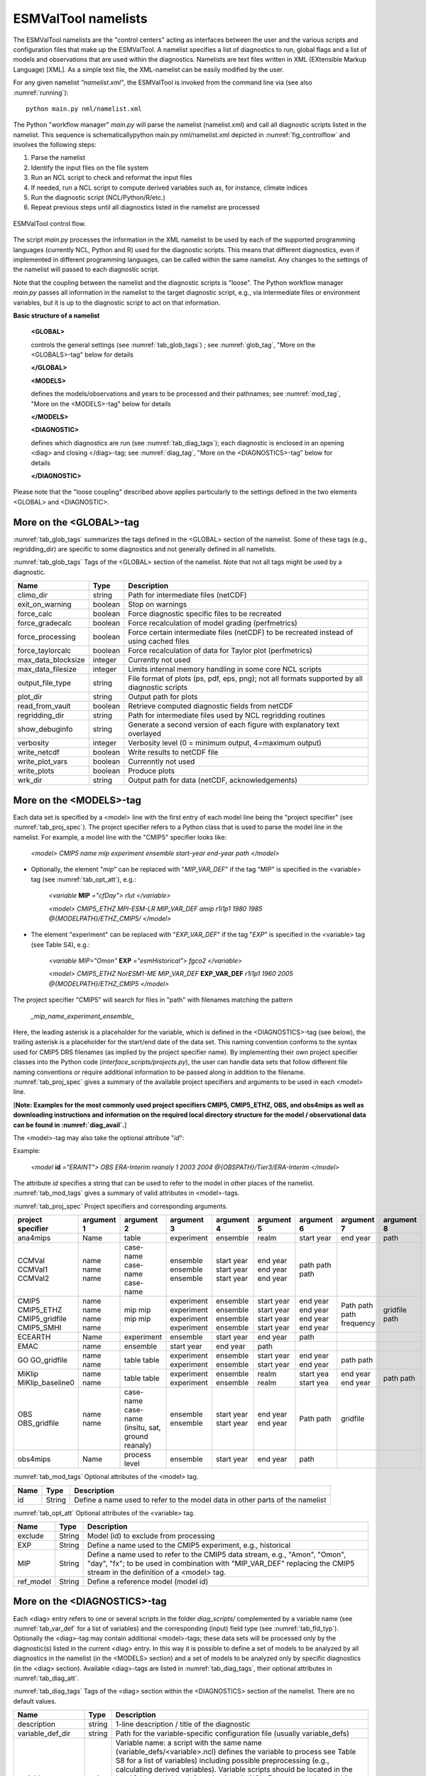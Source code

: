 .. _namelists:

ESMValTool namelists
********************

The ESMValTool namelists are the "control centers" acting as interfaces between the user and the various scripts and configuration files that make up the ESMValTool. A namelist specifies a list of diagnostics to run, global flags and a list of models and observations that are used within the diagnostics. Namelists are text files written in XML (EXtensible Markup Language) [XML]. As a simple text file, the XML-namelist can be easily modified by the user.

For any given namelist *"namelist.xml"*, the ESMValTool is invoked from the command line via (see also :numref:`running`)::

	python main.py nml/namelist.xml

The Python "workflow manager" *main.py* will parse the namelist (namelist.xml) and call all diagnostic scripts listed in the namelist. This sequence is schematicallypython main.py nml/namelist.xml depicted in :numref:`fig_controlflow` and involves the following steps:

1.	Parse the namelist
2.	Identify the input files on the file system
3.	Run an NCL script to check and reformat the input files
4.	If needed, run a NCL script to compute derived variables such as, for instance, climate indices
5.	Run the diagnostic script (NCL/Python/R/etc.)
6.	Repeat previous steps until all diagnostics listed in the namelist are processed

.. _fig_controlflow:
.. figure:: ./figures/figure_ESMValTool_controlflow.png
   :scale: 90 %
   :alt: figure_ESMValTool_controlflow.png
   :align: center

   ESMValTool control flow.

The script *main.py* processes the information in the XML namelist to be used by each of the supported programming languages (currently NCL, Python and R) used for the diagnostic scripts. This means that different diagnostics, even if implemented in different programming languages, can be called within the same namelist. Any changes to the settings of the namelist will passed to each diagnostic script.

Note that the coupling between the namelist and the diagnostic scripts is "loose". The Python workflow manager *main.py* passes all information in the namelist to the target diagnostic script, e.g., via intermediate files or environment variables, but it is up to the diagnostic script to act on that information.

**Basic structure of a namelist**
 
	**<GLOBAL>**
	
	controls the general settings (see :numref:`tab_glob_tags`) ; see :numref:`glob_tag`, "More on the <GLOBALS>-tag" below for details
	
	**</GLOBAL>**

	**<MODELS>**
	
	defines the models/observations and years to be processed and their pathnames; see :numref:`mod_tag`, "More on the <MODELS>-tag" below for details
	
	**</MODELS>**

	**<DIAGNOSTIC>**
	
	defines which diagnostics are run (see :numref:`tab_diag_tags`); each diagnostic is enclosed in an opening <diag> and closing </diag>-tag; see :numref:`diag_tag`, "More on the <DIAGNOSTICS>-tag" below for details
	
	**</DIAGNOSTIC>**


Please note that the "loose coupling" described above applies particularly to the settings defined in the two elements <GLOBAL> and <DIAGNOSTIC>.


.. _glob_tag:

More on the <GLOBAL>-tag
========================

:numref:`tab_glob_tags` summarizes the tags defined in the <GLOBAL> section of the namelist. Some of these tags (e.g., regridding_dir) are specific to some diagnostics and not generally defined in all namelists.

:numref:`tab_glob_tags` Tags of the <GLOBAL> section of the namelist. Note that not all tags might be used by a diagnostic.

..

.. _tab_glob_tags:

+----------------------+----------+-----------------------------------------------------------------------------------------------+
| Name                 | Type     | Description                                                                                   |
+======================+==========+===============================================================================================+
| climo_dir            | string   | Path for intermediate files (netCDF)                                                          |
+----------------------+----------+-----------------------------------------------------------------------------------------------+
| exit_on_warning      | boolean  | Stop on warnings                                                                              |
+----------------------+----------+-----------------------------------------------------------------------------------------------+
| force_calc           | boolean  | Force diagnostic specific files to be recreated                                               |
+----------------------+----------+-----------------------------------------------------------------------------------------------+
| force_gradecalc      | boolean  | Force recalculation of model grading (perfmetrics)                                            |
+----------------------+----------+-----------------------------------------------------------------------------------------------+
| force_processing     | boolean  | Force certain intermediate files (netCDF) to be recreated instead of using cached files       |
+----------------------+----------+-----------------------------------------------------------------------------------------------+
| force_taylorcalc     | boolean  | Force recalculation of data for Taylor plot (perfmetrics)                                     |
+----------------------+----------+-----------------------------------------------------------------------------------------------+
| max_data_blocksize   | integer  | Currently not used                                                                            |
+----------------------+----------+-----------------------------------------------------------------------------------------------+
| max_data_filesize    | integer  | Limits internal memory handling in some core NCL scripts                                      |
+----------------------+----------+-----------------------------------------------------------------------------------------------+
| output_file_type     | string   | File format of plots (ps, pdf, eps, png); not all formats supported by all diagnostic scripts |
+----------------------+----------+-----------------------------------------------------------------------------------------------+
| plot_dir             | string   | Output path for plots                                                                         |
+----------------------+----------+-----------------------------------------------------------------------------------------------+
| read_from_vault      | boolean  | Retrieve computed diagnostic fields from netCDF                                               |
+----------------------+----------+-----------------------------------------------------------------------------------------------+
| regridding_dir       | string   | Path for intermediate files used by NCL regridding routines                                   |
+----------------------+----------+-----------------------------------------------------------------------------------------------+
| show_debuginfo       | string   | Generate a second version of each figure with explanatory text overlayed                      |
+----------------------+----------+-----------------------------------------------------------------------------------------------+
| verbosity            | integer  | Verbosity level (0 = minimum output, 4=maximum output)                                        |
+----------------------+----------+-----------------------------------------------------------------------------------------------+
| write_netcdf         | boolean  | Write results to netCDF file                                                                  |
+----------------------+----------+-----------------------------------------------------------------------------------------------+
| write_plot_vars      | boolean  | Currenntly not used                                                                           |
+----------------------+----------+-----------------------------------------------------------------------------------------------+
| write_plots          | boolean  | Produce plots                                                                                 |
+----------------------+----------+-----------------------------------------------------------------------------------------------+
| wrk_dir              | string   | Output path for data (netCDF, acknowledgements)                                               |
+----------------------+----------+-----------------------------------------------------------------------------------------------+

.. _mod_tag:

More on the <MODELS>-tag
========================

Each data set is specified by a <model> line with the first entry of each model line being the "project specifier" (see :numref:`tab_proj_spec`). The project specifier refers to a Python class that is used to parse the model line in the namelist. For example, a model line with the "CMIP5" specifier looks like:

   *<model> CMIP5 name mip experiment ensemble start-year end-year path </model>*

* Optionally, the element "*mip*" can be replaced with "*MIP_VAR_DEF*" if the tag "MIP" is specified in the <variable> tag (see :numref:`tab_opt_att`), e.g.: 
   
   *<variable* **MIP** *="cfDay"> rlut </variable>*

   *<model> CMIP5_ETHZ MPI-ESM-LR MIP_VAR_DEF amip r1i1p1 1980 1985 \@{MODELPATH}/ETHZ_CMIP5/ </model>*

* The element "experiment" can be replaced with "*EXP_VAR_DEF*" if the tag "*EXP*" is specified in the <variable> tag (see Table S4), e.g.:

   *<variable MIP="Omon"* **EXP** *="esmHistorical"> fgco2 </variable>*

   *<model> CMIP5_ETHZ NorESM1-ME MIP_VAR_DEF* **EXP_VAR_DEF** *r1i1p1 1960 2005 \@{MODELPATH}/ETHZ_CMIP5 </model>*

The project specifier "CMIP5" will search for files in "path" with filenames matching the pattern

   *_mip_name_experiment_ensemble_*

Here, the leading asterisk is a placeholder for the variable, which is defined in the <DIAGNOSTICS>-tag (see below), the trailing asterisk is a placeholder for the start/end date of the data set. This naming convention conforms to the syntax used for CMIP5 DRS filenames (as implied by the project specifier name). By implementing their own project specifier classes into the Python code (*interface_scripts/projects.py*), the user can handle data sets that follow different file naming conventions or require additional information to be passed along in addition to the filename. :numref:`tab_proj_spec` gives a summary of the available project specifiers and arguments to be used in each <model> line. 

[**Note: Examples for the most commonly used project specifiers CMIP5, CMIP5_ETHZ, OBS, and obs4mips as well as downloading instructions and information on the required local directory structure for the model / observational data can be found in :numref:`diag_avail`.**]

The <model>-tag may also take the optional attribute "*id*":

Example:

   *<model* **id** *="ERAINT"> OBS ERA-Interim reanaly 1 2003 2004 @{OBSPATH}/Tier3/ERA-Interim </model>*

The attribute *id* specifies a string that can be used to refer to the model in other places of the namelist. :numref:`tab_mod_tags` gives a summary of valid attributes in <model>-tags.

:numref:`tab_proj_spec` Project specifiers and corresponding arguments.

..

.. _tab_proj_spec:

+-------------------+------------+---------------+------------+------------+------------+------------+------------+------------+
| project specifier | argument 1 | argument 2    | argument 3 | argument 4 | argument 5 | argument 6 | argument 7 | argument 8 |
+===================+============+===============+============+============+============+============+============+============+
| ana4mips          | Name       | table         | experiment | ensemble   | realm      | start year | end year   | path       |
+-------------------+------------+---------------+------------+------------+------------+------------+------------+------------+
| CCMVal            | name       | case-name     | ensemble   | start year | end year   | path       |            |            |
| CCMVal1           | name       | case-name     | ensemble   | start year | end year   | path       |            |            |
| CCMVal2           | name       | case-name     | ensemble   | start year | end year   | path       |            |            |
+-------------------+------------+---------------+------------+------------+------------+------------+------------+------------+
| CMIP5             | name       | mip           | experiment | ensemble   | start year |  end year  | Path       |            |
| CMIP5_ETHZ        | name       | mip           | experiment | ensemble   | start year |  end year  | path       |            |
| CMIP5_gridfile    | name       | mip           | experiment | ensemble   | start year |  end year  | path       | gridfile   |
| CMIP5_SMHI        | name       | mip           | experiment | ensemble   | start year |  end year  | frequency  | path       |
+-------------------+------------+---------------+------------+------------+------------+------------+------------+------------+
| ECEARTH           | Name       | experiment    | ensemble   | start year | end year   | path       |            |            |
+-------------------+------------+---------------+------------+------------+------------+------------+------------+------------+
| EMAC              | name       | ensemble      | start year | end year   | path       |            |            |            |
+-------------------+------------+---------------+------------+------------+------------+------------+------------+------------+
| GO                | name       | table         | experiment | ensemble   | start year | end year   | path       |            |
| GO_gridfile       | name       | table         | experiment | ensemble   | start year | end year   | path       |            |
+-------------------+------------+---------------+------------+------------+------------+------------+------------+------------+
| MiKlip            | name       | table         | experiment | ensemble   | realm      | start yea  | end year   | path       |
| MiKlip_baseline0  | name       | table         | experiment | ensemble   | realm      | start yea  | end year   | path       |
+-------------------+------------+---------------+------------+------------+------------+------------+------------+------------+
| OBS               | name       | case-name     | ensemble   | start year | end year   | Path       |            |            |
| OBS_gridfile      | name       | case-name     | ensemble   | start year | end year   | path       | gridfile   |            |
|                   |            | (insitu,      |            |            |            |            |            |            |
|                   |            | sat, ground   |            |            |            |            |            |            |
|                   |            | reanaly)      |            |            |            |            |            |            |
+-------------------+------------+---------------+------------+------------+------------+------------+------------+------------+
| obs4mips          | Name       | process level | ensemble   | start year | end year   | path	     |            |            |
+-------------------+------------+---------------+------------+------------+------------+------------+------------+------------+

:numref:`tab_mod_tags` Optional attributes of the <model> tag.

..

.. _tab_mod_tags:

+-------+---------+------------------------------------------------------------------------------+
| Name  | Type    | Description                                                                  |
+=======+=========+==============================================================================+
| id    | String  | Define a name used to refer to the model data in other parts of the namelist |
+-------+---------+------------------------------------------------------------------------------+


:numref:`tab_opt_att` Optional attributes of the <variable> tag.

..

.. tabularcolumns:: |l|l|p{12.75cm}|

.. _tab_opt_att:

+-----------+----------+-------------------------------------------------------------------------------------------+
| Name      | Type     | Description                                                                               |
+===========+==========+===========================================================================================+
| exclude   | String   | Model (id) to exclude from processing                                                     |
+-----------+----------+-------------------------------------------------------------------------------------------+
| EXP       | String   | Define a name used to the CMIP5 experiment, e.g., historical                              |
+-----------+----------+-------------------------------------------------------------------------------------------+
| MIP       | String   | Define a name used to refer to the CMIP5 data stream, e.g., "Amon", "Omon", "day", "fx";  |
|           |          | to be used in combination with "MIP_VAR_DEF" replacing the CMIP5 stream in the definition |
|           |          | of a <model> tag.                                                                         |
+-----------+----------+-------------------------------------------------------------------------------------------+
| ref_model | String   | Define a reference model (model id)                                                       |
+-----------+----------+-------------------------------------------------------------------------------------------+


.. _diag_tag:

More on the <DIAGNOSTICS>-tag
=============================

Each <diag> entry refers to one or several scripts in the folder *diag_scripts/* complemented by a variable name (see :numref:`tab_var_def` for a list of variables) and the corresponding (input) field type (see :numref:`tab_fld_typ`). Optionally the <diag>-tag may contain additional <model>-tags; these data sets will be processed only by the diagnostic(s) listed in the current <diag> entry. In this way it is possible to define a set of models to be analyzed by all diagnostics in the namelist (in the <MODELS> section) and a set of models to be analyzed only by specific diagnostics (in the <diag> section). Available <diag>-tags are listed in :numref:`tab_diag_tags`, their optional attributes in :numref:`tab_diag_att`.


:numref:`tab_diag_tags` Tags of the <diag> section within the <DIAGNOSTICS> section of the namelist. There are no default values.

..

.. tabularcolumns:: |l|l|p{11.5cm}|

.. _tab_diag_tags:

+----------------------+----------+-----------------------------------------------------------------------------------------------------------------+
| Name                 | Type     | Description                                                                                                     |
+======================+==========+=================================================================================================================+
| description          | string   | 1-line description / title of the diagnostic                                                                    |
+----------------------+----------+-----------------------------------------------------------------------------------------------------------------+
| variable_def_dir     | string   | Path for the variable-specific configuration file (usually variable_defs)                                       |
+----------------------+----------+-----------------------------------------------------------------------------------------------------------------+
| variable             | string   | Variable name: a script with the same name (variable_defs/<variable>.ncl) defines the variable to process       |
|                      |          | see Table S8 for a list of variables) including possible preprocessing (e.g., calculating derived variables).   |
|                      |          | Variable scripts should be located in the local folder variable_defs and written in NCL. Even though the        |
|                      |          | variable scripts are written in NCL all meta data defined in the scripts are passed on to the target diagnostic | 
|                      |          | script regardless of the used language (via variable attributes). If multiple variables need to be passed on to |
|                      |          | a diagnostic script, multiple <variable>-tags have to be defined.                                               |
+----------------------+----------+-----------------------------------------------------------------------------------------------------------------+
| field_type           | string   | Type of input field (see Table S7) that can be used by the diagnostic scripts. If multiple <variable>-tags are  |
|                      |          | defined a single (which is then applied to all) or an equal number of <field type>-tags has to be defined.      |
+----------------------+----------+-----------------------------------------------------------------------------------------------------------------+
| diag_script_cfg_dir  | string   | Path for diagnostic script configuration file                                                                   |
+----------------------+----------+-----------------------------------------------------------------------------------------------------------------+
| diag_script          | string   | Name of diagnostic script; the script can be written in any language currently supported by ESMValTool (NCL, R  |
|                      |          | and Python) and has to be located in the local folder diag_scripts. The settings defined in the diagnostic      |
|                      |          | script configuration file defined by the diag_script cfg attribute is loaded at the beginning of the diagnostic |
|                      |          | script.                                                                                                         |
+----------------------+----------+-----------------------------------------------------------------------------------------------------------------+
| model (optional)     | string   | Additional data sets specific for this <diag>-section. Data sets defined here will be processed in addition to  |
|                      |          | the ones defined in the MODELS section (see above) but will be ignored by other <diag>-sections.                |
+----------------------+----------+-----------------------------------------------------------------------------------------------------------------+

:numref:`tab_diag_att` Optional attributes of selected tags in the <diag> section. 

..

.. tabularcolumns:: |l|l|l|p{10cm}|

.. _tab_diag_att:

+------------+----------+---------------+---------------------------------------------------------------------------------------------------+
| Name       | Type     | Parent tag    | Description                                                                                       |
+============+==========+===============+===================================================================================================+
| ref_model  | string   | <variable>    | Defines this data set as the reference data set within the diagnostic. The string ref_model       |
|            |          |               | refers to either the model name, as specified in Table S2, or the model attribute id as specified |
|            |          |               | in Table S3. Note that because both model and observational data sets are specified via the       |
|            |          |               | <model>-tag any of them can be used as a reference data set.                                      |
+------------+----------+---------------+---------------------------------------------------------------------------------------------------+
| exclude    | string   | <variable>    | When using more than one variable corresponding to different observational data sets (e.g.,       |
|            |          |               | precipitation and skin temperature), it is necessary to use this attribute to match which         |
|            |          |               | variable goes with which data set, e.g., pr with TRMM and ts with HadISST using,                  |
|            |          |               |                                                                                                   |
|            |          |               | <variable ref_model="trmm" exclude="hadisst">  pr ...                                             |
|            |          |               | <variable ref_model="hadisst" exclude="trmm">  ts ...                                             |
+------------+----------+---------------+---------------------------------------------------------------------------------------------------+
| cfg        | string   | <diag_script> | Configuration file for the diagnostic script                                                      |
+------------+----------+---------------+---------------------------------------------------------------------------------------------------+


:numref:`tab_fld_typ` Field types.

..

.. _tab_fld_typ:

+-------+--------------------------------------------------------------------------------------------------------+
| Name  | Description                                                                                            |
+=======+========================================================================================================+
| T2Ms  | Monthly-mean 2d atmosphere or land surface data (longitude, latitude, time:month)                      |             
+-------+--------------------------------------------------------------------------------------------------------+
| T3M   | Monthly-mean 3d atmosphere data (longitude, latitude, pressure, time:month)                            |
+-------+--------------------------------------------------------------------------------------------------------+
| T2Mz  | Monthly-mean zonal mean 2d atmosphere or land surface data (longitude, pressure, time:month)           |
+-------+--------------------------------------------------------------------------------------------------------+
| T1Ms  | Monthly-mean 1d atmosphere or land surface data on a certain pressure level (latitude, time:month)     |
+-------+--------------------------------------------------------------------------------------------------------+
| T2Ds  | Daily-mean 2d atmosphere data (longitude, latitude, time:day)                                          |
+-------+--------------------------------------------------------------------------------------------------------+
| T3D   | Daily-mean 3d atmosphere data (longitude, latitude, pressure, time:day)                                |
+-------+--------------------------------------------------------------------------------------------------------+
| T2Dz  | Daily-mean zonal mean 2d atmosphere data (latitude, pressure, time:month)                              |
+-------+--------------------------------------------------------------------------------------------------------+
| T2Is  | Daily instantaneous 2d atmosphere data for all years (longitude, latitude, time:day)                   |
+-------+--------------------------------------------------------------------------------------------------------+
| T3I   | Daily-instantaneous 3d atmosphere data for selected years (longitude, latitude, model level, time:day) |
+-------+--------------------------------------------------------------------------------------------------------+
| T2Iz  | Daily instantaneous zonal mean 2d atmosphere data for all years (latitude, pressure, time:day)         |
+-------+--------------------------------------------------------------------------------------------------------+
| T1Iz  | Daily instantaneous 1d field for all years (latitude-pressure, time:day)                               |
+-------+--------------------------------------------------------------------------------------------------------+
| T0I   | Daily instantaneous 0d field for all years (time:day)                                                  |
+-------+--------------------------------------------------------------------------------------------------------+
| T0As  | Annual-mean 0d atmosphere or land surface data on a certain pressure level (latitude, time:year)       |
+-------+--------------------------------------------------------------------------------------------------------+
| F2Ms  | Constant 2d land surface data (latitude, longitude)                                                    |
+-------+--------------------------------------------------------------------------------------------------------+
| TO2Ms | Monthly-mean 2d ocean or sea ice data (longitude, latitude, time:month)                                |
+-------+--------------------------------------------------------------------------------------------------------+
| TO3M  | Monthly-mean 3d ocean or sea ice data (longitude, latitude, model level, time:month)                   |
+-------+--------------------------------------------------------------------------------------------------------+

:numref:`tab_var_def` Variable definition scripts.

..

.. _tab_var_def:

+--------------------------+-----------------------------------------------------------------------------------+
| Script name              | Description                                                                       |
+==========================+===================================================================================+
| abs550aer.ncl            | Absorption optical depth (550 nm)                                                 |
+--------------------------+-----------------------------------------------------------------------------------+
| albisccp.ncl             | ISCCP-like cloud albedo                                                           |
+--------------------------+-----------------------------------------------------------------------------------+
| baresoilFrac.ncl         | Fraction of bare soil (land cover variable)                                       |
+--------------------------+-----------------------------------------------------------------------------------+
| chl.ncl                  | Chlorophyll mass concentration at the surface (ocean)                             |
+--------------------------+-----------------------------------------------------------------------------------+
| clivi.ncl                | Vertically integrated cloud ice                                                   |
+--------------------------+-----------------------------------------------------------------------------------+
| cl.ncl                   | Cloud area fraction (3d)                                                          |
+--------------------------+-----------------------------------------------------------------------------------+
| clt.ncl                  | Total cloud fraction                                                              |
+--------------------------+-----------------------------------------------------------------------------------+
| cltisccp.ncl             | ISCCP-like total cloud fraction                                                   |
+--------------------------+-----------------------------------------------------------------------------------+
| cltStderr.ncl            | Standard error of total cloud fraction (observations)                             |
+--------------------------+-----------------------------------------------------------------------------------+
| clwvi.ncl                | Vertically integrated total cloud water (ice + liquid)                            |
+--------------------------+-----------------------------------------------------------------------------------+
| co2flux.ncl              | Sum of land and ocean carbon fluxes                                               |
+--------------------------+-----------------------------------------------------------------------------------+
| conccnd10.ncl            | EMAC aerosol variable                                                             |
+--------------------------+-----------------------------------------------------------------------------------+
| conccnd5.ncl             | EMAC aerosol variable                                                             |
+--------------------------+-----------------------------------------------------------------------------------+
| conccnmode.ncl           | EMAC aerosol variable                                                             |
+--------------------------+-----------------------------------------------------------------------------------+
| conccnSTPd120.ncl        | EMAC aerosol variable                                                             |
+--------------------------+-----------------------------------------------------------------------------------+
| conccnSTPd14.ncl         | EMAC aerosol variable                                                             |
+--------------------------+-----------------------------------------------------------------------------------+
| conccnSTPd3.ncl          | EMAC aerosol variable                                                             |
+--------------------------+-----------------------------------------------------------------------------------+
| conccnSTPd5.ncl          | EMAC aerosol variable                                                             |
+--------------------------+-----------------------------------------------------------------------------------+
| conccnSTPmode.ncl        | EMAC aerosol variable                                                             |
+--------------------------+-----------------------------------------------------------------------------------+
| cropFrac.ncl             | Fraction of crop (land cover variable)                                            |
+--------------------------+-----------------------------------------------------------------------------------+
| cSoil.ncl                | Carbon mass in soil pool                                                          |
+--------------------------+-----------------------------------------------------------------------------------+
| cumnbp.ncl               | Cumulated NBP                                                                     |
+--------------------------+-----------------------------------------------------------------------------------+
| cVeg.ncl                 | Carbon mass in vegetation                                                         |
+--------------------------+-----------------------------------------------------------------------------------+
| diamcnmode.ncl           | EMAC aerosol variable                                                             |
+--------------------------+-----------------------------------------------------------------------------------+
| dos.ncl                  | Degree of saturation                                                              |
+--------------------------+-----------------------------------------------------------------------------------+
| dosStderr.ncl            | Degree of saturation standard error (observations)                                |
+--------------------------+-----------------------------------------------------------------------------------+
| et.ncl                   | Evapotranspiration                                                                |
+--------------------------+-----------------------------------------------------------------------------------+
| evspsbl.ncl              | Evaporation                                                                       |
+--------------------------+-----------------------------------------------------------------------------------+
| fgco2.ncl                | Surface downward CO2 flux (ocean)                                                 |
+--------------------------+-----------------------------------------------------------------------------------+
| grassFrac.ncl            | Fraction of grass (land cover variable)                                           |
+--------------------------+-----------------------------------------------------------------------------------+
| grassNcropFrac.ncl       | Fraction of grass + crop (land cover variable)                                    |
+--------------------------+-----------------------------------------------------------------------------------+
| gpp.ncl                  | Carbon mass flux out of atmosphere due to gross primary production on land        |
+--------------------------+-----------------------------------------------------------------------------------+
| hfds.ncl                 | Downward heat flux at sea surface                                                 |
+--------------------------+-----------------------------------------------------------------------------------+
| hfls.ncl                 | Surface upward latent heat flux (includes both evaporation and sublimation)       |
+--------------------------+-----------------------------------------------------------------------------------+
| hfss.ncl                 | Surface upward sensible heat flux                                                 |
+--------------------------+-----------------------------------------------------------------------------------+
| hus.ncl                  | Specific humidity                                                                 |
+--------------------------+-----------------------------------------------------------------------------------+
| huss.ncl                 | Surface specific humidity                                                         |
+--------------------------+-----------------------------------------------------------------------------------+
| intpp.ncl                | Carbon cycle variable                                                             |
+--------------------------+-----------------------------------------------------------------------------------+
| ita.ncl                  | Depth weighted temperature (ocean, 730 m)                                         |
+--------------------------+-----------------------------------------------------------------------------------+
| iwpStderr.ncl            | Ice water path standard error (observations)                                      |
+--------------------------+-----------------------------------------------------------------------------------+
| lai.ncl                  | Leaf area index                                                                   |
+--------------------------+-----------------------------------------------------------------------------------+
| LW\_CRE.ncl              | Longwave cloud radiative forcing                                                  |
+--------------------------+-----------------------------------------------------------------------------------+
| lwp.ncl                  | Vertically integrated cloud water (liquid only)                                   |
+--------------------------+-----------------------------------------------------------------------------------+
| lwpStderr.ncl            | Vertically integrated cloud water standard error (observations)                   |
+--------------------------+-----------------------------------------------------------------------------------+
| mlotst.ncl               | Ocean mixed layer thickness                                                       |
+--------------------------+-----------------------------------------------------------------------------------+
| mmraer.ncl               | EMAC aerosol variable                                                             |
+--------------------------+-----------------------------------------------------------------------------------+
| mmrbcfree.ncl            | EMAC aerosol variable                                                             |
+--------------------------+-----------------------------------------------------------------------------------+
| mmrbc.ncl                | BC mass mixing ration                                                             |
+--------------------------+-----------------------------------------------------------------------------------+
| mrro.ncl                 | Total runoff                                                                      |
+--------------------------+-----------------------------------------------------------------------------------+
| mrso.ncl                 | Soil moisture content                                                             |
+--------------------------+-----------------------------------------------------------------------------------+
| msftmyz.ncl              | Ocean meridional overturning mass streamfunction                                  |
+--------------------------+-----------------------------------------------------------------------------------+
| MyVar.ncl                | Template                                                                          |
+--------------------------+-----------------------------------------------------------------------------------+
| nbp.ncl                  | Carbon mass flux out of atmosphere due to net biospheric production on land       |
+--------------------------+-----------------------------------------------------------------------------------+
| NET\_CRE.ncl             | Net cloud forcing                                                                 |
+--------------------------+-----------------------------------------------------------------------------------+
| o2.ncl                   | O2 (ocean)                                                                        |
+--------------------------+-----------------------------------------------------------------------------------+
| o2\_onelev.ncl           | O2 (ocean) on a single level                                                      |
+--------------------------+-----------------------------------------------------------------------------------+
| od550aer.ncl             | Aerosol optical depth (550 nm)                                                    |
+--------------------------+-----------------------------------------------------------------------------------+
| od550aerStderr.ncl       | Aerosol optical depth (550 nm) standard error (observations)                      |
+--------------------------+-----------------------------------------------------------------------------------+
| od550lt1aer.ncl          | Fine mode aerosol optical depth (550 nm)                                          |
+--------------------------+-----------------------------------------------------------------------------------+
| od870aer.ncl             | Aerosol optical depth (870 nm)                                                    |
+--------------------------+-----------------------------------------------------------------------------------+
| od870aerStderr.ncl       | Aerosol optical depth (870 nm) standard error (observations)                      |
+--------------------------+-----------------------------------------------------------------------------------+
| pastureFrac.ncl          | Fraction pasture (land cover variable)                                            |
+--------------------------+-----------------------------------------------------------------------------------+
| pctisccp.ncl             | ISCCP-like cloud top height                                                       |
+--------------------------+-----------------------------------------------------------------------------------+
| prc-mmh.ncl              | Convective precipitation in mm per hour                                           |
+--------------------------+-----------------------------------------------------------------------------------+
| pr-mmday.ncl             | Precipitation (total) in mm per day                                               |
+--------------------------+-----------------------------------------------------------------------------------+
| pr-mmh.ncl               | Precipitation (total) in mm per hour                                              |
+--------------------------+-----------------------------------------------------------------------------------+
| pr.ncl                   | Precipitation (total)                                                             |
+--------------------------+-----------------------------------------------------------------------------------+
| prStderr.ncl             | Precipitation (total) standard error (observations)                               |
+--------------------------+-----------------------------------------------------------------------------------+
| prw.ncl                  | Water vapor path                                                                  |
+--------------------------+-----------------------------------------------------------------------------------+
| prwStderr.ncl            | Water vapor path standard error (observations)                                    |
+--------------------------+-----------------------------------------------------------------------------------+
| psl.ncl                  | Surface pressure                                                                  |
+--------------------------+-----------------------------------------------------------------------------------+
| rldscs.ncl               | Surface downwelling longwave flux (clear sky)                                     |
+--------------------------+-----------------------------------------------------------------------------------+
| rlds.ncl                 | Surface downwelling longwave flux (all sky)                                       |
+--------------------------+-----------------------------------------------------------------------------------+
| rlus.ncl                 | Surface upwelling longwave flux                                                   |
+--------------------------+-----------------------------------------------------------------------------------+
| rlutcs.ncl               | TOA outgoing clear-sky longwave radiation                                         |
+--------------------------+-----------------------------------------------------------------------------------+
| rlut.ncl                 | TOA outgoing all-sky longwave radiation                                           |
+--------------------------+-----------------------------------------------------------------------------------+
| rsdscs.ncl               | Surface downwelling shortwave flux (clear sky)                                    |
+--------------------------+-----------------------------------------------------------------------------------+
| rsds.ncl                 | Surface downwelling shortwave flux (all sky)                                      |
+--------------------------+-----------------------------------------------------------------------------------+
| rsutcs.ncl               | TOA outgoing clear-sky shortwave radiation                                        |
+--------------------------+-----------------------------------------------------------------------------------+
| rsut.ncl                 | TOA outgoing all-sky shortwave radiation                                          |
+--------------------------+-----------------------------------------------------------------------------------+
| sconcbc.ncl              | BC surface concentration                                                          |
+--------------------------+-----------------------------------------------------------------------------------+
| sconccl.ncl              | Cl- surface concentration (aerosol)                                               |
+--------------------------+-----------------------------------------------------------------------------------+
| sconcna.ncl              | Na+ surface concentration (aerosol)                                               |
+--------------------------+-----------------------------------------------------------------------------------+
| sconcnh4.ncl             | NH4 surface concentration                                                         |
+--------------------------+-----------------------------------------------------------------------------------+
| sconcno3.ncl             | NO3 surface concentration                                                         |
+--------------------------+-----------------------------------------------------------------------------------+
| sconcoa.ncl              | Organic aerosol (OA) surface concentration                                        |
+--------------------------+-----------------------------------------------------------------------------------+
| sconcpm10.ncl            | PM10 surface concentration                                                        |
+--------------------------+-----------------------------------------------------------------------------------+
| sconcpm2p5.ncl           | PM2.5 surface concentration                                                       |
+--------------------------+-----------------------------------------------------------------------------------+
| sconcso4.ncl             | SO4 surface concentration                                                         |
+--------------------------+-----------------------------------------------------------------------------------+
| sfcWind.nc               | Near-surface wind speed                                                           |
+--------------------------+-----------------------------------------------------------------------------------+
| sftlf.ncl                | Land fraction                                                                     |
+--------------------------+-----------------------------------------------------------------------------------+
| shrubFrac.ncl            | Fraction shrub (land cover variable)                                              |
+--------------------------+-----------------------------------------------------------------------------------+
| shrubNtreeFrac.ncl       | Fraction shrub and tree (land cover variable)                                     |
+--------------------------+-----------------------------------------------------------------------------------+
| sic.ncl                  | Sea ice area fraction                                                             |
+--------------------------+-----------------------------------------------------------------------------------+
| sicStderr.ncl            | Sea ice area fraction standard error (observations)                               |
+--------------------------+-----------------------------------------------------------------------------------+
| sit.ncl                  | Sea ice thickness                                                                 |
+--------------------------+-----------------------------------------------------------------------------------+
| sm.ncl                   | Volumetric moisture content of soil layer                                         |
+--------------------------+-----------------------------------------------------------------------------------+
| smStderr.ncl             | Volumetric moisture content of soil layer standard error (observations)           |
+--------------------------+-----------------------------------------------------------------------------------+
| snc.ncl                  | Fraction of grid cell covered by snow on land                                     |
+--------------------------+-----------------------------------------------------------------------------------+
| snd.ncl                  | Surface snow thickness                                                            |
+--------------------------+-----------------------------------------------------------------------------------+
| snw.ncl                  | Mass of snow on land                                                              |
+--------------------------+-----------------------------------------------------------------------------------+
| so.ncl                   | Sea water salinity                                                                |
+--------------------------+-----------------------------------------------------------------------------------+
| sos.ncl                  | Sea surface salinity                                                              |
+--------------------------+-----------------------------------------------------------------------------------+
| spco2.ncl                | pCO2 (ocean)                                                                      |
+--------------------------+-----------------------------------------------------------------------------------+
| stratospheric\_column.ncl| Stratospheric ozone column                                                        |
+--------------------------+-----------------------------------------------------------------------------------+
| SW\_CRE.ncl              | Shortwave cloud radiative forcing                                                 |
+--------------------------+-----------------------------------------------------------------------------------+
| talk.ncl                 | Total alkalinity (ocean)                                                          |
+--------------------------+-----------------------------------------------------------------------------------+
| ta.ncl                   | Air temperature                                                                   |
+--------------------------+-----------------------------------------------------------------------------------+
| tas.ncl                  | Near-surface air temperature                                                      |
+--------------------------+-----------------------------------------------------------------------------------+
| tas-degC.ncl             | Near-surface air temperature in degrees Centigrade                                |
+--------------------------+-----------------------------------------------------------------------------------+
| tauu.ncl                 | Surface eastward wind stress                                                      |
+--------------------------+-----------------------------------------------------------------------------------+
| tauv.ncl                 | Surface northward wind stress                                                     |
+--------------------------+-----------------------------------------------------------------------------------+
| tauw.ncl                 | Surface wind stress                                                               |
+--------------------------+-----------------------------------------------------------------------------------+
| theta-850.ncl            | Potential temperature at 850 hPa                                                  |
+--------------------------+-----------------------------------------------------------------------------------+
| theta.ncl                | Potential temperature                                                             |
+--------------------------+-----------------------------------------------------------------------------------+
| to.ncl                   | Sea water temperature                                                             |
+--------------------------+-----------------------------------------------------------------------------------+
| tos.ncl                  | Sea surface temperature                                                           |
+--------------------------+-----------------------------------------------------------------------------------+
| total\_column.ncl        | Total ozone column                                                                |
+--------------------------+-----------------------------------------------------------------------------------+
| toz.ncl                  | Total ozone column (alternative name)                                             |
+--------------------------+-----------------------------------------------------------------------------------+
| tozStderr.ncl            | Total ozone column standard error (observations)                                  |
+--------------------------+-----------------------------------------------------------------------------------+
| treeFrac.ncl             | Fraction tree (land cover variable)                                               |
+--------------------------+-----------------------------------------------------------------------------------+
| tro3.ncl                 | Ozone volume mixing ratio                                                         |
+--------------------------+-----------------------------------------------------------------------------------+
| tro3\_NHext.ncl          | Ozone volume mixing ratio restricted to northern hemisphere extra tropics         |
+--------------------------+-----------------------------------------------------------------------------------+
| tro3prof.ncl             | Vertical profile of zonally averaged ozone mixing ratio                           |
+--------------------------+-----------------------------------------------------------------------------------+
| tro3\_SHext.ncl          | Ozone volume mixing ratio restricted to southern hemisphere extra tropics         |
+--------------------------+-----------------------------------------------------------------------------------+
| tro3\_Trop.ncl           | Ozone volume mixing ratio restricted to tropics                                   |
+--------------------------+-----------------------------------------------------------------------------------+
| tropospheric\_column.ncl | Tropospheric ozone column                                                         |
+--------------------------+-----------------------------------------------------------------------------------+
| tropoz.ncl               | Tropospheric ozone column (alternative name)                                      |
+--------------------------+-----------------------------------------------------------------------------------+
| ts.ncl                   | Skin temperature                                                                  |
+--------------------------+-----------------------------------------------------------------------------------+
| tsStderr.ncl             | Skin temperature standard error (observations)                                    |
+--------------------------+-----------------------------------------------------------------------------------+
| ua-1000.ncl              | Wind u-component at 1000 hPa                                                      |
+--------------------------+-----------------------------------------------------------------------------------+
| ua-200-850.ncl       	   | Wind u-component at 200 hPa and at 850 hPa (monsoon diagnostics)                  |
+--------------------------+-----------------------------------------------------------------------------------+
| ua-200.ncl               | Wind u-component at 200 hPa                                                       |
+--------------------------+-----------------------------------------------------------------------------------+
| ua-700.ncl               | Wind u-component at 700 hPa                                                       |
+--------------------------+-----------------------------------------------------------------------------------+
| ua-850.ncl               | Wind u-component at 850 hPa                                                       |
+--------------------------+-----------------------------------------------------------------------------------+
| ua-925.ncl               | Wind u-component at 925 hPa                                                       |
+--------------------------+-----------------------------------------------------------------------------------+
| ua.ncl                   | Wind u-component                                                                  |
+--------------------------+-----------------------------------------------------------------------------------+
| uo.ncl                   | Sea water x velocity                                                              |
+--------------------------+-----------------------------------------------------------------------------------+
| va-200-850.ncl           | Wind v-component at 200 hPa and at 850 hPa (monsoon diagnostics)                  |
+--------------------------+-----------------------------------------------------------------------------------+
| va-200.ncl               | Wind v-component at 200 hPa                                                       |
+--------------------------+-----------------------------------------------------------------------------------+
| va-700.ncl               | Wind v-component at 700 hPa                                                       |
+--------------------------+-----------------------------------------------------------------------------------+
| va-850.ncl               | Wind v-component at 850 hPa                                                       |
+--------------------------+-----------------------------------------------------------------------------------+
| va-925.ncl               | Wind v-component at 925 hPa                                                       |
+--------------------------+-----------------------------------------------------------------------------------+
| va.ncl                   | Wind v-component                                                                  |
+--------------------------+-----------------------------------------------------------------------------------+
| vmrc2h4.ncl              | EMAC chemistry variable                                                           |
+--------------------------+-----------------------------------------------------------------------------------+
| vmrc2h6.ncl              | EMAC chemistry variable                                                           |
+--------------------------+-----------------------------------------------------------------------------------+
| vmrc3h6.ncl              | EMAC chemistry variable                                                           |
+--------------------------+-----------------------------------------------------------------------------------+
| vmrc3h8.ncl              | EMAC chemistry variable                                                           |
+--------------------------+-----------------------------------------------------------------------------------+
| vmrch3coch3.ncl          | EMAC chemistry variable                                                           |
+--------------------------+-----------------------------------------------------------------------------------+
| vmrco\_alt.ncl           | EMAC chemistry variable                                                           |
+--------------------------+-----------------------------------------------------------------------------------+
| vmrco\_azr.ncl           | EMAC chemistry variable                                                           |
+--------------------------+-----------------------------------------------------------------------------------+
| vmrco\_chr.ncl           | EMAC chemistry variable                                                           |
+--------------------------+-----------------------------------------------------------------------------------+
| vmrco\_eic.ncl           | EMAC chemistry variable                                                           |
+--------------------------+-----------------------------------------------------------------------------------+
| vmrco\_gmi.ncl           | EMAC chemistry variable                                                           |
+--------------------------+-----------------------------------------------------------------------------------+
| vmrco\_hpb.ncl           | EMAC chemistry variable                                                           |
+--------------------------+-----------------------------------------------------------------------------------+
| vmrco\_lef.ncl           | EMAC chemistry variable                                                           |
+--------------------------+-----------------------------------------------------------------------------------+
| vmrco\_mlo.ncl           | EMAC chemistry variable                                                           |
+--------------------------+-----------------------------------------------------------------------------------+
| vmrco.ncl                | CO volume mixing ratio                                                            |
+--------------------------+-----------------------------------------------------------------------------------+
| vmrco\_nwr.ncl           | EMAC chemistry variable                                                           |
+--------------------------+-----------------------------------------------------------------------------------+
| vmrh2o.ncl               | EMAC chemistry variable                                                           |
+--------------------------+-----------------------------------------------------------------------------------+
| vmrnox.ncl               | NOx volume mixing ratio                                                           |
+--------------------------+-----------------------------------------------------------------------------------+
| vo.ncl                   | Sea water y velocity                                                              |
+--------------------------+-----------------------------------------------------------------------------------+
| wfpe-mmday.ncl           | Water flux from precipitation and evaporation in mm day-1                         |
+--------------------------+-----------------------------------------------------------------------------------+
| wfpe.ncl                 | Water flux from precipitation and evaporation                                     |
+--------------------------+-----------------------------------------------------------------------------------+
| xco2.ncl                 | Column averaged CO2 mixing ratio                                                  |
+--------------------------+-----------------------------------------------------------------------------------+
| xco2Stderr.ncl           | Column averaged CO2 mixing ratio standard error (observations)                    |
+--------------------------+-----------------------------------------------------------------------------------+
| zg.ncl                   | Geopotential height                                                               |
+--------------------------+-----------------------------------------------------------------------------------+

**Naming convention for ESMValTool namelists:**

Typically, all namelists are stored in the folder *nml*, the naming convention is *namelist_xxx.xml* with "xxx" being the name of the diagnostic and/or a description of the purpose of the namelist:

1. **For papers:**

   xxx = SurnameYearJournalabbreviation (e.g., stocker12jgr, stocker12sci1, stocker12sci2). 

2. **For copies of reports that are not publicly available:**

   xxx = OrgYearTitleabbrev (e.g., unep10water, unep11gap, roysoc09geoengineering).

3. **For grouped sets of diagnostics and performance metrics that do not follow a published paper or report:** 

   xxx = an intuitive name describing the scientific topic (e.g., aerosol, MyDiag, SAMonsoon, SeaIce)

.. _nml_config:

Namelist configuration file
===========================

The user can define base path names in a namelist configuration file and refer to them in the actual namelist file. The configuration file such as, for instance, config_private.xml has the following structure:

.. code-block:: xml

   <?xml version="1.0" encoding="UTF-8"?>
   <settings>
      <pathCollection>
         <usrpath category="userDirectory" type="output" id="WORKPATH">
            <path>./work/</path>
            <description>working directory</description>
         </usrpath>
         <usrpath category="userDirectory" type="output" id="PLOTPATH">
            <path>./work/plots/</path>
            <description>directory for output plots</description>
         </usrpath>
         <usrpath category="userDirectory" type="output" id="CLIMOPATH">
            <path>./work/climo/</path>
            <description>directory for output files</description>
         </usrpath>
         <usrpath category="simulation" type="input" id="MODELPATH">
            <path>/path/to/model/data/</path>
            <description>root directory of model data</description>
         </usrpath>
         <usrpath category="observation" type="input" id="OBSPATH">
            <path>/path/to/data/OBS/</path>
            <description>root directory of observational data</description>
         </usrpath>
         <usrpath category="auxiliary" type="input" id="AUXPATH">
            <path>/path/to/data/AUX/</path>
            <description>root directory of auxiliary data</description>
         /usrpath>
      </pathCollection>
   </settings>

Inside the namelist file the configuration file can be included in the following way:

.. code-block:: xml

   <include href="config_private.xml"/>

and referred to with the syntax:

.. code-block:: xml

   @{id-of-the-usrpath}

Note: alternatively, explicitely defined pathnames can be used at any time.


.. _header:

Standard header for the namelist
================================

For the sake of documentation, standard headers are defined and applied to all namelists and scripts in the ESMValTool. This is a template of the standard header for the main namelist. The parts in red are the ones to be modified by the author.

.. code-block:: xml

   <namelist_summary>
   ###############################################################################
   namelist_name.xml
   
   Description
   A one-sentence description of the namelist content and purpose.
   
   Author(s)
   Name Surname (Affiliation, Country - e-mail@address)
   
   Contributor(s)
   Name Surname (Affiliation, Country - e-mail@address)
   
   Project(s)
   PROJECT-NAME 
   
   Reference(s)
   Reference to the paper(s) considered by this namelist (if available).
   Author, N. et al., Journ. Abbrev., NN, P1-P2, doi: (YEAR)
   
   This namelist is part of the ESMValTool.
   ###############################################################################
   </namelist_summary>


.. _ex_nml:

Example namelist
================

.. code-block:: xml

   <namelist>
   <include href="config_private.xml"/>
   <namelist_summary>
   ###############################################################################
   # namelist_clouds.xml
   #
   # Description
   # Diagnostics of clouds and hydrological cycle.
   # 
   # Author(s)
   # Axel Lauer (DLR, Germany - axel.lauer at dlr.de)
   # 
   # Contributor(s)
   # 
   # Project(s)
   # EMBRACE
   #
   # Reference(s)
   # 
   # This namelist is part of the ESMValTool.
   ###############################################################################
   </namelist_summary>
   
   <GLOBAL>
       <write_plots type="boolean">        True         </write_plots>
       <write_netcdf type="boolean">       True         </write_netcdf>
       <force_processing type="boolean">   False        </force_processing>
       <wrk_dir type="path">               work/        </wrk_dir>
       <plot_dir type="path">              work/plots/  </plot_dir>
       <climo_dir type="path">             work/climo/  </climo_dir>
       <max_data_filesize type="integer">  100          </max_data_filesize>
       <verbosity  type="integer">         1            </verbosity>
       <exit_on_warning  type="boolean">   False        </exit_on_warning>
       <output_file_type>                  ps           </output_file_type>
   </GLOBAL>
   
   <MODELS>
       <model>  CMIP5_ETHZ CESM1-CAM5   Amon  historical  r1i1p1  2000 2004  @{MODELPATH}/ETHZ_CMIP5/   </model>
       <model>  CMIP5_ETHZ GFDL-ESM2G   Amon  historical  r1i1p1  2000 2004  @{MODELPATH}/ETHZ_CMIP5/   </model>
       <model>  CMIP5_ETHZ MIROC5       Amon  historical  r1i1p1  2000 2004  @{MODELPATH}/ETHZ_CMIP5/   </model>
       <model>  CMIP5_ETHZ MPI-ESM-MR   Amon  historical  r1i1p1  2000 2004  @{MODELPATH}/ETHZ_CMIP5/   </model>
       <model>  CMIP5_ETHZ NorESM1-M    Amon  historical  r1i1p1  2000 2004  @{MODELPATH}/ETHZ_CMIP5/   </model>
   </MODELS>
   
   <!
          This is an example of a comment in XML
    -->

   
   <!-- Please do not change anything below this line, 
        unless you want to modify the standard diagnostic settings. -->
   <DIAGNOSTICS>
       <diag>
           <description> Cloud diagnostics                     </description>
           <variable_def_dir>     ./variable_defs/             </variable_def_dir>
           <variable>             lwp                          </variable>
           <field_type>           T2Ms                         </field_type>
           <diag_script_cfg_dir>  ./nml/cfg_clouds/            </diag_script_cfg_dir>
           <model> OBS UWisc sat v2 1988 2007 @{OBSPATH}/UWisc </model>
           <diag_script cfg="cfg_clouds.ncl"> clouds.ncl       </diag_script>
       </diag>
   </DIAGNOSTICS>
   
   </namelist>
